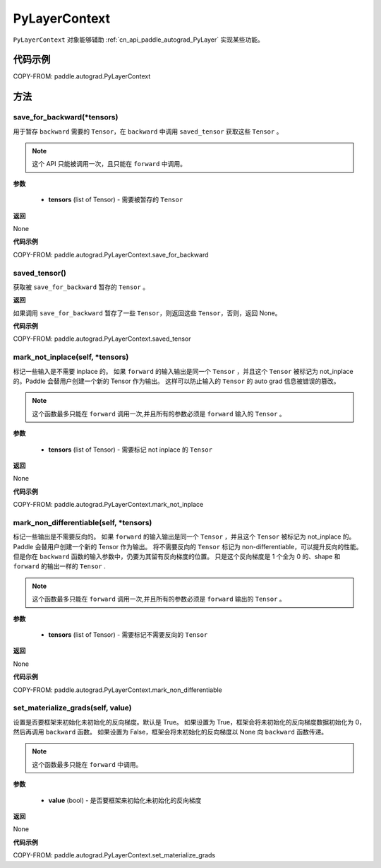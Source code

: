 .. _cn_api_paddle_autograd_PyLayerContext:

PyLayerContext
-------------------------------

.. py:class:: paddle.autograd.PyLayerContext

``PyLayerContext`` 对象能够辅助 :ref:`cn_api_paddle_autograd_PyLayer` 实现某些功能。


代码示例
::::::::::::

COPY-FROM: paddle.autograd.PyLayerContext


方法
::::::::::::
save_for_backward(*tensors)
'''''''''

用于暂存 ``backward`` 需要的  ``Tensor``，在 ``backward`` 中调用 ``saved_tensor`` 获取这些 ``Tensor`` 。

.. note::
  这个 API 只能被调用一次，且只能在 ``forward`` 中调用。

**参数**

 - **tensors** (list of Tensor) - 需要被暂存的 ``Tensor``


**返回**

None

**代码示例**

COPY-FROM: paddle.autograd.PyLayerContext.save_for_backward


saved_tensor()
'''''''''

获取被 ``save_for_backward`` 暂存的 ``Tensor`` 。


**返回**

如果调用 ``save_for_backward`` 暂存了一些 ``Tensor``，则返回这些 ``Tensor``，否则，返回 None。

**代码示例**

COPY-FROM: paddle.autograd.PyLayerContext.saved_tensor


mark_not_inplace(self, *tensors)
'''''''''

标记一些输入是不需要 inplace 的。
如果 ``forward`` 的输入输出是同一个 ``Tensor`` ，并且这个 ``Tensor`` 被标记为 not_inplace 的。Paddle 会替用户创建一个新的 Tensor 作为输出。
这样可以防止输入的 ``Tensor`` 的 auto grad 信息被错误的篡改。

.. note::
  这个函数最多只能在 ``forward`` 调用一次,并且所有的参数必须是 ``forward`` 输入的 ``Tensor`` 。

**参数**

 - **tensors** (list of Tensor) - 需要标记 not inplace 的 ``Tensor``

**返回**

None

**代码示例**

COPY-FROM: paddle.autograd.PyLayerContext.mark_not_inplace

mark_non_differentiable(self, *tensors)
'''''''''

标记一些输出是不需要反向的。
如果 ``forward`` 的输入输出是同一个 ``Tensor`` ，并且这个 ``Tensor`` 被标记为 not_inplace 的。Paddle 会替用户创建一个新的 Tensor 作为输出。
将不需要反向的 ``Tensor`` 标记为 non-differentiable，可以提升反向的性能。但是你在 ``backward`` 函数的输入参数中，仍要为其留有反向梯度的位置。
只是这个反向梯度是 1 个全为 0 的、shape 和 ``forward`` 的输出一样的 ``Tensor`` .

.. note::
  这个函数最多只能在 ``forward`` 调用一次,并且所有的参数必须是 ``forward`` 输出的 ``Tensor`` 。

**参数**

 - **tensors** (list of Tensor) - 需要标记不需要反向的 ``Tensor``


**返回**

None

**代码示例**

COPY-FROM: paddle.autograd.PyLayerContext.mark_non_differentiable

set_materialize_grads(self, value)
'''''''''

设置是否要框架来初始化未初始化的反向梯度。默认是 True。
如果设置为 True，框架会将未初始化的反向梯度数据初始化为 0，然后再调用 ``backward`` 函数。
如果设置为 False，框架会将未初始化的反向梯度以 None 向 ``backward`` 函数传递。

.. note::
  这个函数最多只能在 ``forward`` 中调用。

**参数**

 - **value** (bool) - 是否要框架来初始化未初始化的反向梯度


**返回**

None

**代码示例**

COPY-FROM: paddle.autograd.PyLayerContext.set_materialize_grads
